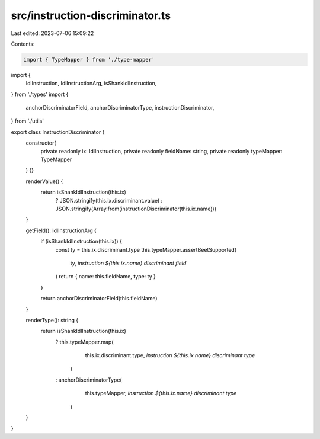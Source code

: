 src/instruction-discriminator.ts
================================

Last edited: 2023-07-06 15:09:22

Contents:

.. code-block:: ts

    import { TypeMapper } from './type-mapper'
import {
  IdlInstruction,
  IdlInstructionArg,
  isShankIdlInstruction,
} from './types'
import {
  anchorDiscriminatorField,
  anchorDiscriminatorType,
  instructionDiscriminator,
} from './utils'

export class InstructionDiscriminator {
  constructor(
    private readonly ix: IdlInstruction,
    private readonly fieldName: string,
    private readonly typeMapper: TypeMapper
  ) {}

  renderValue() {
    return isShankIdlInstruction(this.ix)
      ? JSON.stringify(this.ix.discriminant.value)
      : JSON.stringify(Array.from(instructionDiscriminator(this.ix.name)))
  }

  getField(): IdlInstructionArg {
    if (isShankIdlInstruction(this.ix)) {
      const ty = this.ix.discriminant.type
      this.typeMapper.assertBeetSupported(
        ty,
        `instruction ${this.ix.name} discriminant field`
      )
      return { name: this.fieldName, type: ty }
    }

    return anchorDiscriminatorField(this.fieldName)
  }

  renderType(): string {
    return isShankIdlInstruction(this.ix)
      ? this.typeMapper.map(
          this.ix.discriminant.type,
          `instruction ${this.ix.name} discriminant type`
        )
      : anchorDiscriminatorType(
          this.typeMapper,
          `instruction ${this.ix.name} discriminant type`
        )
  }
}


